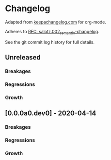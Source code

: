
* Changelog

Adapted from [[https://keepachangelog.com][keepachangelog.com]] for org-mode.

Adheres to [[https://github.com/salotz/rfcs/blob/master/rfcs/salotz.002_semantic-changelog.org][RFC: salotz.002_semantic-changelog]].

See the git commit log history for full details.

** Unreleased

*** Breakages

*** Regressions

*** Growth


** [0.0.0a0.dev0] - 2020-04-14

*** Breakages

*** Regressions

*** Growth




